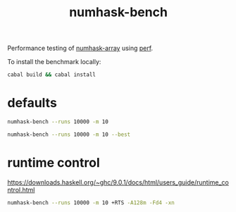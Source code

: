 #+TITLE: numhask-bench

Performance testing of [[https://hackage.haskell.org/package/numhask-array][numhask-array]] using [[https://hackage.haskell.org/package/perf][perf]].

To install the benchmark locally:

#+begin_src sh
cabal build && cabal install
#+end_src

* defaults

#+begin_src sh
numhask-bench --runs 10000 -m 10
#+end_src

#+RESULTS:
|   | label1          | label2 | results |
|   | ---             | ---    |     --- |
|   | dynamic         | time   | 13700.0 |
|   | fixed           | time   | 26400.0 |
|   | hmatrix         | time   |  2300.0 |
|   | numhask-hmatrix | time   |  2370.0 |

#+begin_src sh
numhask-bench --runs 10000 -m 10 --best
#+end_src

#+RESULTS:
|   | label1          | label2 | results |
|   | ---             | ---    |     --- |
|   | dynamic         | time   |  1340.0 |
|   | fixed           | time   |  1400.0 |
|   | hmatrix         | time   |   921.0 |
|   | numhask-hmatrix | time   |   922.0 |

* runtime control

https://downloads.haskell.org/~ghc/9.0.1/docs/html/users_guide/runtime_control.html

#+begin_src sh
numhask-bench --runs 10000 -m 10 +RTS -A128m -Fd4 -xn
#+end_src

#+RESULTS:
|   | label1          | label2 | results |
|   | ---             | ---    |     --- |
|   | dynamic         | time   | 23900.0 |
|   | fixed           | time   |  2200.0 |
|   | hmatrix         | time   |  1230.0 |
|   | numhask-hmatrix | time   |  1230.0 |

